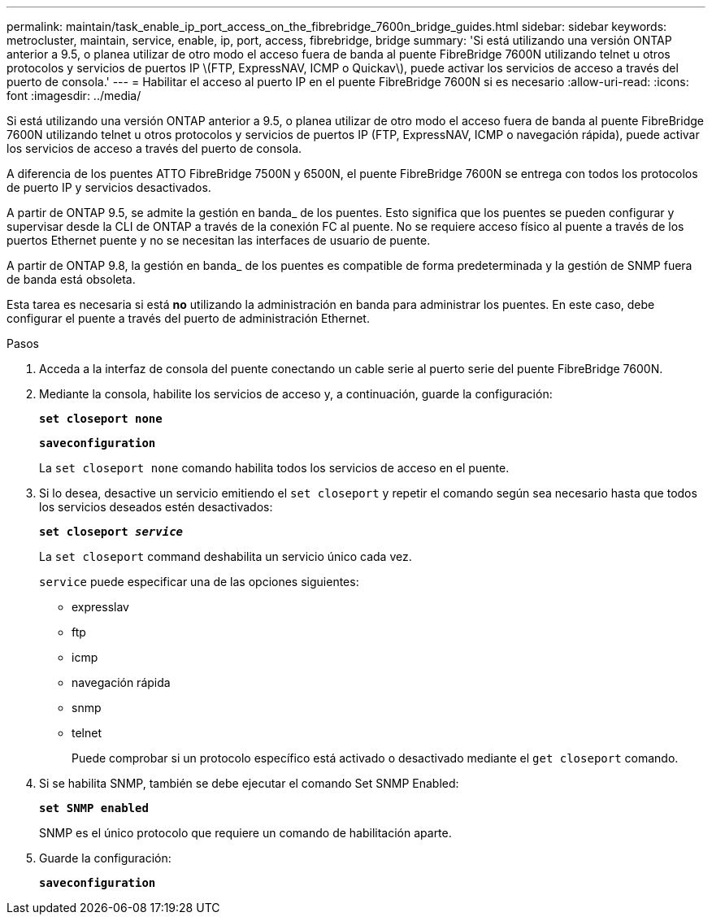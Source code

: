---
permalink: maintain/task_enable_ip_port_access_on_the_fibrebridge_7600n_bridge_guides.html 
sidebar: sidebar 
keywords: metrocluster, maintain, service, enable, ip, port, access, fibrebridge, bridge 
summary: 'Si está utilizando una versión ONTAP anterior a 9.5, o planea utilizar de otro modo el acceso fuera de banda al puente FibreBridge 7600N utilizando telnet u otros protocolos y servicios de puertos IP \(FTP, ExpressNAV, ICMP o Quickav\), puede activar los servicios de acceso a través del puerto de consola.' 
---
= Habilitar el acceso al puerto IP en el puente FibreBridge 7600N si es necesario
:allow-uri-read: 
:icons: font
:imagesdir: ../media/


[role="lead"]
Si está utilizando una versión ONTAP anterior a 9.5, o planea utilizar de otro modo el acceso fuera de banda al puente FibreBridge 7600N utilizando telnet u otros protocolos y servicios de puertos IP (FTP, ExpressNAV, ICMP o navegación rápida), puede activar los servicios de acceso a través del puerto de consola.

A diferencia de los puentes ATTO FibreBridge 7500N y 6500N, el puente FibreBridge 7600N se entrega con todos los protocolos de puerto IP y servicios desactivados.

A partir de ONTAP 9.5, se admite la gestión en banda_ de los puentes. Esto significa que los puentes se pueden configurar y supervisar desde la CLI de ONTAP a través de la conexión FC al puente. No se requiere acceso físico al puente a través de los puertos Ethernet puente y no se necesitan las interfaces de usuario de puente.

A partir de ONTAP 9.8, la gestión en banda_ de los puentes es compatible de forma predeterminada y la gestión de SNMP fuera de banda está obsoleta.

Esta tarea es necesaria si está *no* utilizando la administración en banda para administrar los puentes. En este caso, debe configurar el puente a través del puerto de administración Ethernet.

.Pasos
. Acceda a la interfaz de consola del puente conectando un cable serie al puerto serie del puente FibreBridge 7600N.
. Mediante la consola, habilite los servicios de acceso y, a continuación, guarde la configuración:
+
`*set closeport none*`

+
`*saveconfiguration*`

+
La `set closeport none` comando habilita todos los servicios de acceso en el puente.

. Si lo desea, desactive un servicio emitiendo el `set closeport` y repetir el comando según sea necesario hasta que todos los servicios deseados estén desactivados:
+
`*set closeport _service_*`

+
La `set closeport` command deshabilita un servicio único cada vez.

+
`service` puede especificar una de las opciones siguientes:

+
** expresslav
** ftp
** icmp
** navegación rápida
** snmp
** telnet
+
Puede comprobar si un protocolo específico está activado o desactivado mediante el `get closeport` comando.



. Si se habilita SNMP, también se debe ejecutar el comando Set SNMP Enabled:
+
`*set SNMP enabled*`

+
SNMP es el único protocolo que requiere un comando de habilitación aparte.

. Guarde la configuración:
+
`*saveconfiguration*`



